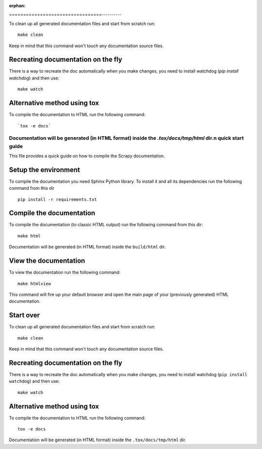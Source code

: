 :orphan:

=================================----------

To clean up all generated documentation files and start from scratch run::

    make clean

Keep in mind that this command won't touch any documentation source files.


Recreating documentation on the fly
-----------------------------------

There is a way to recreate the doc automatically when you make changes, you
need to install watchdog (`pip install watchdog`) and then use::

    make watch

Alternative method using tox
----------------------------

To compile the documentation to HTML run the following command::

    `tox -e docs`

Documentation will be generated (in HTML format) inside the `.tox/docs/tmp/html` dir.n quick start guide
======================================

This file provides a quick guide on how to compile the Scrapy documentation.


Setup the environment
---------------------

To compile the documentation you need Sphinx Python library. To install it
and all its dependencies run the following command from this dir

::

    pip install -r requirements.txt


Compile the documentation
-------------------------

To compile the documentation (to classic HTML output) run the following command
from this dir::

    make html

Documentation will be generated (in HTML format) inside the ``build/html`` dir.


View the documentation
----------------------

To view the documentation run the following command::

    make htmlview

This command will fire up your default browser and open the main page of your
(previously generated) HTML documentation.


Start over
----------

To clean up all generated documentation files and start from scratch run::

    make clean

Keep in mind that this command won't touch any documentation source files.


Recreating documentation on the fly
-----------------------------------

There is a way to recreate the doc automatically when you make changes, you
need to install watchdog (``pip install watchdog``) and then use::

    make watch

Alternative method using tox
----------------------------

To compile the documentation to HTML run the following command::

    tox -e docs

Documentation will be generated (in HTML format) inside the ``.tox/docs/tmp/html`` dir.
